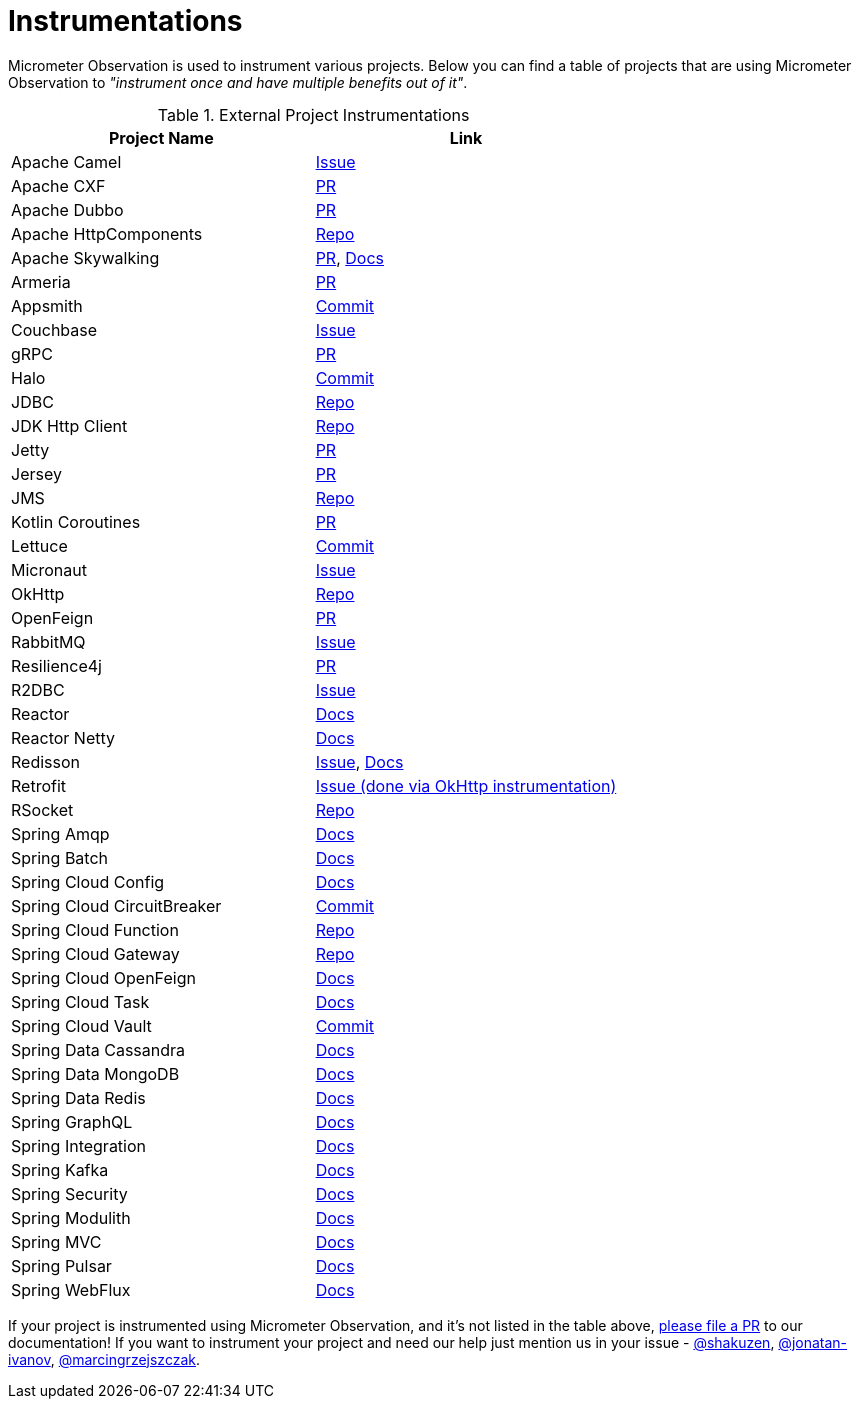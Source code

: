 = Instrumentations

Micrometer Observation is used to instrument various projects. Below you can find a table of projects that are using Micrometer Observation to _"instrument once and have multiple benefits out of it"_.

.External Project Instrumentations
|===
|Project Name |Link

| Apache Camel | https://issues.apache.org/jira/browse/CAMEL-19023[Issue]
| Apache CXF | https://github.com/apache/cxf/pull/1346#event-10091735987[PR]
| Apache Dubbo | https://github.com/apache/dubbo/pull/11021[PR]
| Apache HttpComponents | https://github.com/micrometer-metrics/micrometer/tree/main/micrometer-core/src/main/java/io/micrometer/core/instrument/binder/httpcomponents[Repo]
| Apache Skywalking | https://github.com/apache/skywalking-java/pull/401[PR], https://skywalking.apache.org/docs/skywalking-java/next/en/setup/service-agent/java-agent/application-toolkit-micrometer-1.10/[Docs]
| Armeria | https://github.com/line/armeria/pull/4980[PR]
| Appsmith | https://github.com/appsmithorg/appsmith/commit/5e46a2f4b7bf184aba03b4b93038edce8a615366[Commit]
| Couchbase | https://issues.couchbase.com/browse/JCBC-2046[Issue]
| gRPC | https://github.com/micrometer-metrics/micrometer/pull/3427[PR]
| Halo | https://github.com/halo-dev/halo/commit/d192b8c956887e4701b94e3ed302fb88e4771583[Commit]
| JDBC | https://github.com/jdbc-observations/datasource-micrometer[Repo]
| JDK Http Client | https://github.com/micrometer-metrics/micrometer/blob/main/micrometer-core/src/main/java11/io/micrometer/core/instrument/binder/jdk/MicrometerHttpClient.java[Repo]
| Jetty | https://github.com/micrometer-metrics/micrometer/pull/3416[PR]
| Jersey | https://github.com/eclipse-ee4j/jersey/pull/5391[PR]
| JMS | https://github.com/micrometer-metrics/micrometer/blob/main/micrometer-core/src/main/java/io/micrometer/core/instrument/binder/jms/JmsInstrumentation.java[Repo]
| Kotlin Coroutines | https://github.com/micrometer-metrics/micrometer/pull/3256[PR]
| Lettuce | https://github.com/lettuce-io/lettuce-core/commit/6604fbe9e9cff476806c50716e17803e11d1e0ca[Commit]
| Micronaut | https://github.com/micronaut-projects/micronaut-micrometer/issues/492[Issue]
| OkHttp | https://github.com/micrometer-metrics/micrometer/tree/main/micrometer-core/src/main/java/io/micrometer/core/instrument/binder/okhttp3[Repo]
| OpenFeign | https://github.com/OpenFeign/feign/pull/1760[PR]
| RabbitMQ | https://github.com/rabbitmq/rabbitmq-java-client/issues/952[Issue]
| Resilience4j | https://github.com/resilience4j/resilience4j/pull/1698[PR]
| R2DBC | https://github.com/r2dbc/r2dbc-proxy/issues/122[Issue]
| Reactor | https://micrometer.io/docs/observation#instrumentation_of_reactive_libraries[Docs]
| Reactor Netty | https://projectreactor.io/docs/netty/release/reference/index.html#_tracing_3[Docs]
| Redisson | https://github.com/redisson/redisson/issues/4976[Issue],
https://github.com/redisson/redisson/wiki/16.-Observability#162-tracing[Docs]
| Retrofit | https://github.com/square/retrofit/issues/3930[Issue (done via OkHttp instrumentation)]
| RSocket | https://github.com/rsocket/rsocket-java/tree/master/rsocket-micrometer/src/main/java/io/rsocket/micrometer/observation[Repo]
| Spring Amqp | https://docs.spring.io/spring-amqp/docs/current/reference/html/index.html#observation[Docs]
| Spring Batch | https://docs.spring.io/spring-batch/docs/current/reference/html/monitoring-and-metrics.html#tracing[Docs]
| Spring Cloud Config | https://docs.spring.io/spring-cloud-config/docs/current/reference/html/#observability[Docs]
| Spring Cloud CircuitBreaker | https://github.com/spring-cloud/spring-cloud-circuitbreaker/commit/4aa6883274a26b4c01b2c38e256d0b985978052e[Commit]
| Spring Cloud Function | https://github.com/spring-cloud/spring-cloud-function/tree/main/spring-cloud-function-context/src/main/java/org/springframework/cloud/function/observability[Repo]
| Spring Cloud Gateway | https://github.com/spring-cloud/spring-cloud-gateway/tree/main/spring-cloud-gateway-server/src/main/java/org/springframework/cloud/gateway/filter/headers/observation[Repo]
| Spring Cloud OpenFeign | https://docs.spring.io/spring-cloud-openfeign/docs/current/reference/html/#micrometer-support[Docs]
| Spring Cloud Task | https://docs.spring.io/spring-cloud-task/docs/current/reference/html/#enabling-observations-for-applicationrunner-and-commandlinerunner[Docs]
| Spring Cloud Vault | https://github.com/spring-cloud/spring-cloud-vault/commit/1116f81971f16f9f9e42ad0994ee12a24404610e[Commit]
| Spring Data Cassandra | https://docs.spring.io/spring-data/cassandra/docs/current/reference/html/#cassandra.observability[Docs]
| Spring Data MongoDB | https://docs.spring.io/spring-data/mongodb/docs/current/reference/html/#mongodb.observability[Docs]
| Spring Data Redis | https://docs.spring.io/spring-data-redis/docs/current/reference/html/#redis.observability[Docs]
| Spring GraphQL | https://docs.spring.io/spring-graphql/docs/current/reference/html/#observability[Docs]
| Spring Integration | https://docs.spring.io/spring-integration/reference/metrics.html#micrometer-observation[Docs]
| Spring Kafka | https://docs.spring.io/spring-kafka/reference/html/#x30-obs[Docs]
| Spring Security | https://docs.spring.io/spring-security/reference/reactive/integrations/observability.html[Docs]
| Spring Modulith | https://docs.spring.io/spring-modulith/docs/current/reference/html/#observability[Docs]
| Spring MVC | https://docs.spring.io/spring-framework/reference/integration/observability.html[Docs]
| Spring Pulsar | https://docs.spring.io/spring-pulsar/docs/current/reference/html/#micrometer[Docs]
| Spring WebFlux | https://docs.spring.io/spring-framework/reference/integration/observability.html[Docs]
|===

If your project is instrumented using Micrometer Observation, and it's not listed in the table above, https://github.com/micrometer-metrics/micrometer-docs/edit/main/src/docs/observation/observation-projects.adoc[please file a PR] to our documentation! If you want to instrument your project and need our help just mention us in your issue - https://github.com/shakuzen/[@shakuzen], https://github.com/jonatan-ivanov/[@jonatan-ivanov], https://github.com/marcingrzejszczak/[@marcingrzejszczak].

